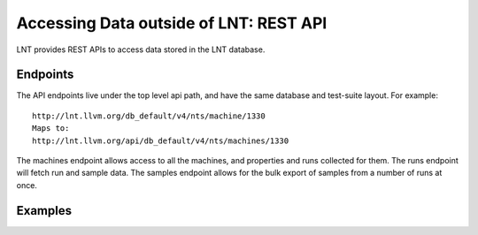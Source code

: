 .. _api:

Accessing Data outside of LNT: REST API
=======================================

LNT provides REST APIs to access data stored in the LNT database.


Endpoints
---------

The API endpoints live under the top level api path, and have the same database and test-suite layout. For example::

    http://lnt.llvm.org/db_default/v4/nts/machine/1330
    Maps to:
    http://lnt.llvm.org/api/db_default/v4/nts/machines/1330

The machines endpoint allows access to all the machines, and properties and runs collected for them. The runs endpoint
will fetch run and sample data. The samples endpoint allows for the bulk export of samples from a number of runs at
once.

+---------------------------+------------------------------------------------------------------------------------------+
| Endpoint                  | Description                                                                              |
+---------------------------+------------------------------------------------------------------------------------------+
| /machines/                | List all the machines in this testsuite.                                                 |
+---------------------------+------------------------------------------------------------------------------------------+
| /machines/`id`            | Get all the runs info and machine fields for machine `id`.                               |
+---------------------------+------------------------------------------------------------------------------------------+
| /runs/`id`                | Get all the run info and sample data for one run `id`.                                   |
+---------------------------+------------------------------------------------------------------------------------------+
| /orders/`id`              | Get all order info for Order `id`.                                                       |
+---------------------------+------------------------------------------------------------------------------------------+
| /samples?runid=1&runid=2  | Retrieve all the sample data for a list of run ids.  Run IDs should be pass as args.     |
|                           | Will return sample data in the samples section, as a list of dicts, with a key for       |
|                           | each metric type.                                                                        |
+---------------------------+------------------------------------------------------------------------------------------+
| /samples/`id`             | Get all sample info for Sample `id`.                                                       |
+---------------------------+------------------------------------------------------------------------------------------+

Examples
--------

